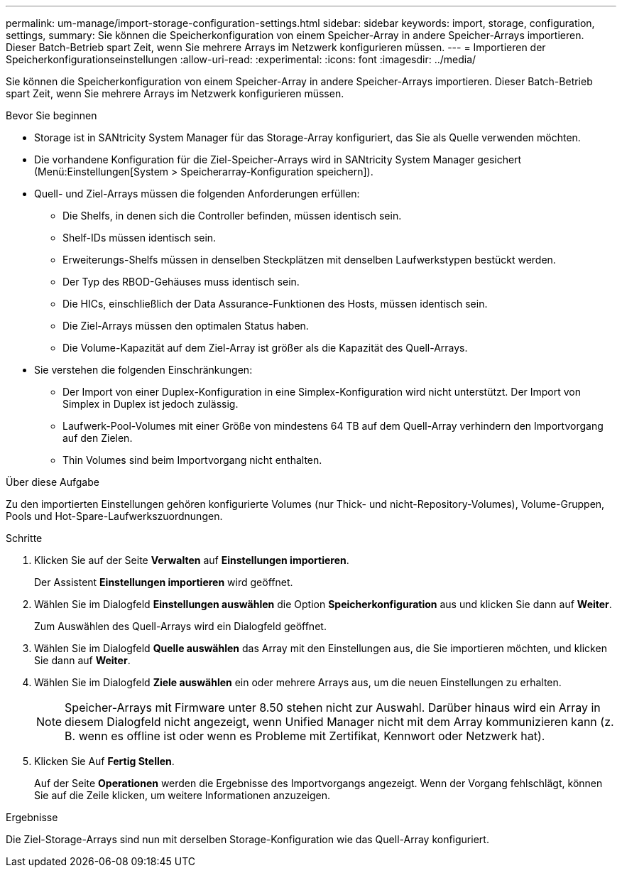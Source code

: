 ---
permalink: um-manage/import-storage-configuration-settings.html 
sidebar: sidebar 
keywords: import, storage, configuration, settings, 
summary: Sie können die Speicherkonfiguration von einem Speicher-Array in andere Speicher-Arrays importieren. Dieser Batch-Betrieb spart Zeit, wenn Sie mehrere Arrays im Netzwerk konfigurieren müssen. 
---
= Importieren der Speicherkonfigurationseinstellungen
:allow-uri-read: 
:experimental: 
:icons: font
:imagesdir: ../media/


[role="lead"]
Sie können die Speicherkonfiguration von einem Speicher-Array in andere Speicher-Arrays importieren. Dieser Batch-Betrieb spart Zeit, wenn Sie mehrere Arrays im Netzwerk konfigurieren müssen.

.Bevor Sie beginnen
* Storage ist in SANtricity System Manager für das Storage-Array konfiguriert, das Sie als Quelle verwenden möchten.
* Die vorhandene Konfiguration für die Ziel-Speicher-Arrays wird in SANtricity System Manager gesichert (Menü:Einstellungen[System > Speicherarray-Konfiguration speichern]).
* Quell- und Ziel-Arrays müssen die folgenden Anforderungen erfüllen:
+
** Die Shelfs, in denen sich die Controller befinden, müssen identisch sein.
** Shelf-IDs müssen identisch sein.
** Erweiterungs-Shelfs müssen in denselben Steckplätzen mit denselben Laufwerkstypen bestückt werden.
** Der Typ des RBOD-Gehäuses muss identisch sein.
** Die HICs, einschließlich der Data Assurance-Funktionen des Hosts, müssen identisch sein.
** Die Ziel-Arrays müssen den optimalen Status haben.
** Die Volume-Kapazität auf dem Ziel-Array ist größer als die Kapazität des Quell-Arrays.


* Sie verstehen die folgenden Einschränkungen:
+
** Der Import von einer Duplex-Konfiguration in eine Simplex-Konfiguration wird nicht unterstützt. Der Import von Simplex in Duplex ist jedoch zulässig.
** Laufwerk-Pool-Volumes mit einer Größe von mindestens 64 TB auf dem Quell-Array verhindern den Importvorgang auf den Zielen.
** Thin Volumes sind beim Importvorgang nicht enthalten.




.Über diese Aufgabe
Zu den importierten Einstellungen gehören konfigurierte Volumes (nur Thick- und nicht-Repository-Volumes), Volume-Gruppen, Pools und Hot-Spare-Laufwerkszuordnungen.

.Schritte
. Klicken Sie auf der Seite *Verwalten* auf *Einstellungen importieren*.
+
Der Assistent *Einstellungen importieren* wird geöffnet.

. Wählen Sie im Dialogfeld *Einstellungen auswählen* die Option *Speicherkonfiguration* aus und klicken Sie dann auf *Weiter*.
+
Zum Auswählen des Quell-Arrays wird ein Dialogfeld geöffnet.

. Wählen Sie im Dialogfeld *Quelle auswählen* das Array mit den Einstellungen aus, die Sie importieren möchten, und klicken Sie dann auf *Weiter*.
. Wählen Sie im Dialogfeld *Ziele auswählen* ein oder mehrere Arrays aus, um die neuen Einstellungen zu erhalten.
+
[NOTE]
====
Speicher-Arrays mit Firmware unter 8.50 stehen nicht zur Auswahl. Darüber hinaus wird ein Array in diesem Dialogfeld nicht angezeigt, wenn Unified Manager nicht mit dem Array kommunizieren kann (z. B. wenn es offline ist oder wenn es Probleme mit Zertifikat, Kennwort oder Netzwerk hat).

====
. Klicken Sie Auf *Fertig Stellen*.
+
Auf der Seite *Operationen* werden die Ergebnisse des Importvorgangs angezeigt. Wenn der Vorgang fehlschlägt, können Sie auf die Zeile klicken, um weitere Informationen anzuzeigen.



.Ergebnisse
Die Ziel-Storage-Arrays sind nun mit derselben Storage-Konfiguration wie das Quell-Array konfiguriert.
